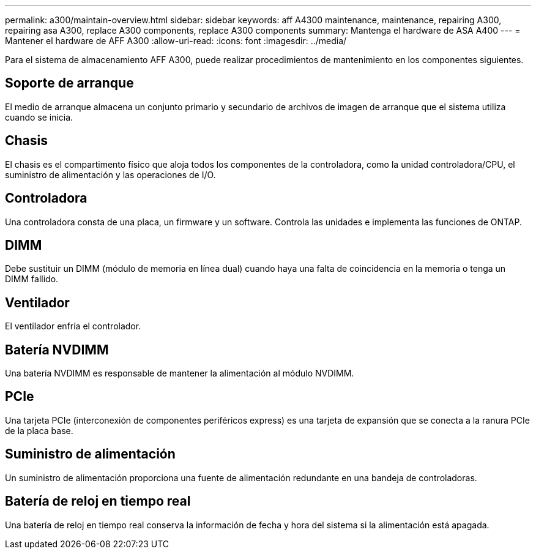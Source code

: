 ---
permalink: a300/maintain-overview.html 
sidebar: sidebar 
keywords: aff A4300 maintenance, maintenance, repairing A300, repairing asa A300, replace  A300 components, replace A300 components 
summary: Mantenga el hardware de ASA A400 
---
= Mantener el hardware de AFF A300
:allow-uri-read: 
:icons: font
:imagesdir: ../media/


[role="lead"]
Para el sistema de almacenamiento AFF A300, puede realizar procedimientos de mantenimiento en los componentes siguientes.



== Soporte de arranque

El medio de arranque almacena un conjunto primario y secundario de archivos de imagen de arranque que el sistema utiliza cuando se inicia.



== Chasis

El chasis es el compartimento físico que aloja todos los componentes de la controladora, como la unidad controladora/CPU, el suministro de alimentación y las operaciones de I/O.



== Controladora

Una controladora consta de una placa, un firmware y un software. Controla las unidades e implementa las funciones de ONTAP.



== DIMM

Debe sustituir un DIMM (módulo de memoria en línea dual) cuando haya una falta de coincidencia en la memoria o tenga un DIMM fallido.



== Ventilador

El ventilador enfría el controlador.



== Batería NVDIMM

Una batería NVDIMM es responsable de mantener la alimentación al módulo NVDIMM.



== PCIe

Una tarjeta PCIe (interconexión de componentes periféricos express) es una tarjeta de expansión que se conecta a la ranura PCIe de la placa base.



== Suministro de alimentación

Un suministro de alimentación proporciona una fuente de alimentación redundante en una bandeja de controladoras.



== Batería de reloj en tiempo real

Una batería de reloj en tiempo real conserva la información de fecha y hora del sistema si la alimentación está apagada.
